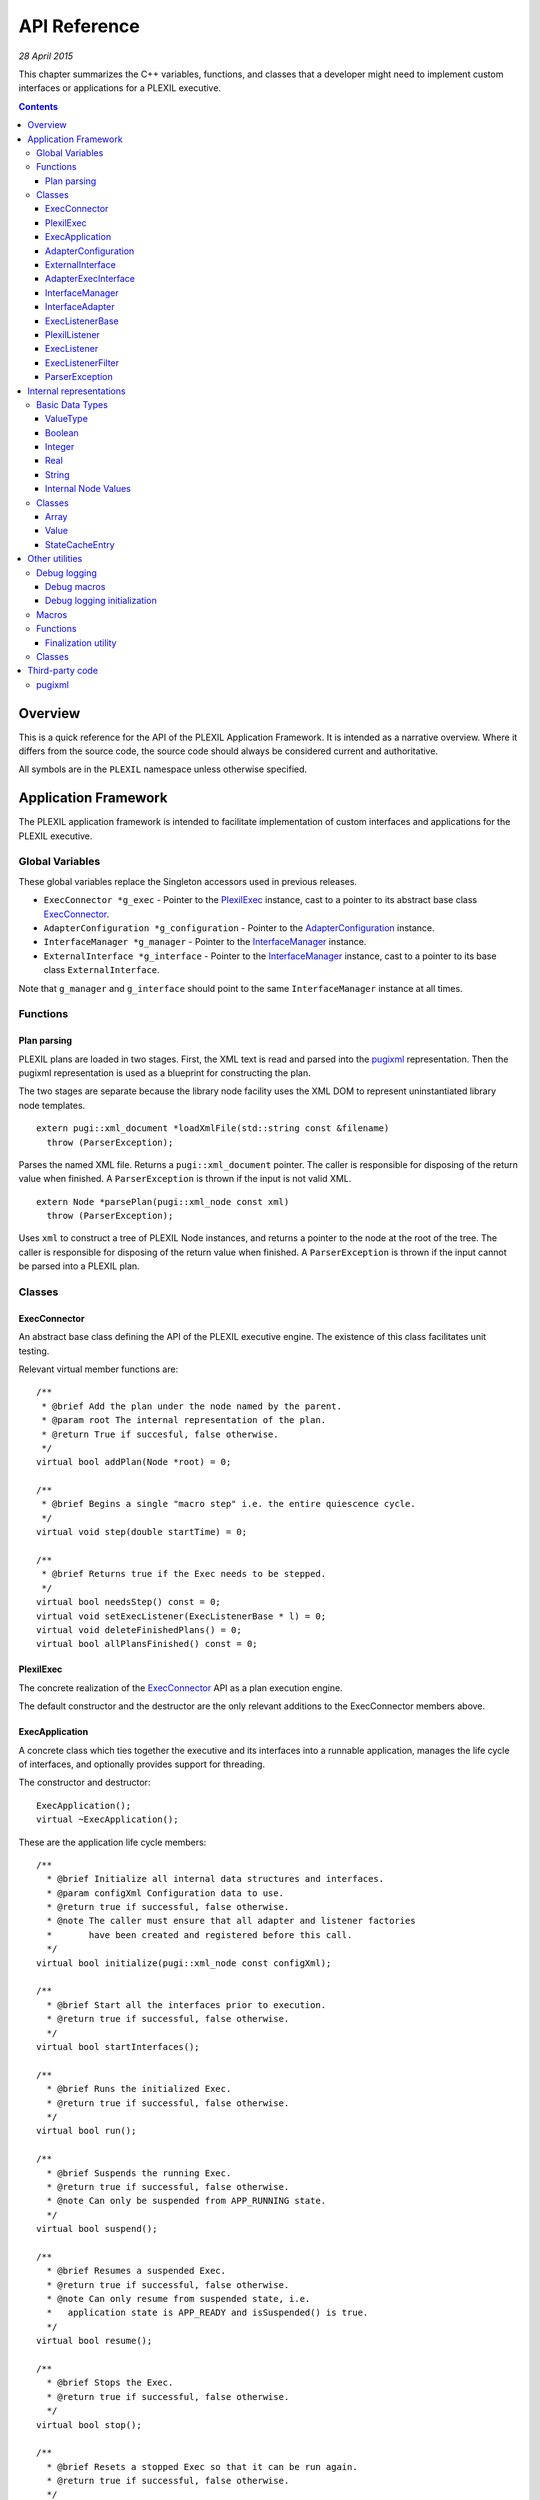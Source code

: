 .. _APIReference:

API Reference
===============

*28 April 2015*

This chapter summarizes the C++ variables, functions, and classes that a
developer might need to implement custom interfaces or applications for
a PLEXIL executive.

.. contents::

Overview
--------

This is a quick reference for the API of the PLEXIL Application
Framework. It is intended as a narrative overview. Where it differs from
the source code, the source code should always be considered current and
authoritative.

All symbols are in the ``PLEXIL`` namespace unless otherwise specified.

.. _application_framework:

Application Framework
---------------------

The PLEXIL application framework is intended to facilitate
implementation of custom interfaces and applications for the PLEXIL
executive.

.. _global_variables:

Global Variables
~~~~~~~~~~~~~~~~

These global variables replace the Singleton accessors used in previous
releases.

-  ``ExecConnector *g_exec`` - Pointer to the
   `PlexilExec <#PlexilExec>`__ instance, cast to a pointer to its
   abstract base class `ExecConnector <#ExecConnector>`__.
-  ``AdapterConfiguration *g_configuration`` - Pointer to the
   `AdapterConfiguration <#AdapterConfiguration>`__ instance.
-  ``InterfaceManager *g_manager`` - Pointer to the
   `InterfaceManager <#InterfaceManager>`__ instance.
-  ``ExternalInterface *g_interface`` - Pointer to the
   `InterfaceManager <#InterfaceManager>`__ instance, cast to a pointer
   to its base class ``ExternalInterface``.

Note that ``g_manager`` and ``g_interface`` should point to the same
``InterfaceManager`` instance at all times.

Functions
~~~~~~~~~

.. _plan_parsing:

Plan parsing
^^^^^^^^^^^^

PLEXIL plans are loaded in two stages. First, the XML text is read and
parsed into the `pugixml <#pugixml>`__ representation. Then the pugixml
representation is used as a blueprint for constructing the plan.

The two stages are separate because the library node facility uses the
XML DOM to represent uninstantiated library node templates.

::

    extern pugi::xml_document *loadXmlFile(std::string const &filename)
      throw (ParserException);

Parses the named XML file. Returns a ``pugi::xml_document`` pointer. The
caller is responsible for disposing of the return value when finished. A
``ParserException`` is thrown if the input is not valid XML.

::

    extern Node *parsePlan(pugi::xml_node const xml)
      throw (ParserException);

Uses ``xml`` to construct a tree of PLEXIL Node instances, and returns a
pointer to the node at the root of the tree. The caller is responsible
for disposing of the return value when finished. A ``ParserException``
is thrown if the input cannot be parsed into a PLEXIL plan.

Classes
~~~~~~~

ExecConnector
^^^^^^^^^^^^^

An abstract base class defining the API of the PLEXIL executive engine.
The existence of this class facilitates unit testing.

Relevant virtual member functions are:

::

    /**
     * @brief Add the plan under the node named by the parent.
     * @param root The internal representation of the plan.
     * @return True if succesful, false otherwise.
     */
    virtual bool addPlan(Node *root) = 0;

    /**
     * @brief Begins a single "macro step" i.e. the entire quiescence cycle.
     */
    virtual void step(double startTime) = 0;

    /**
     * @brief Returns true if the Exec needs to be stepped.
     */
    virtual bool needsStep() const = 0;
    virtual void setExecListener(ExecListenerBase * l) = 0;
    virtual void deleteFinishedPlans() = 0;
    virtual bool allPlansFinished() const = 0;

PlexilExec
^^^^^^^^^^

The concrete realization of the `ExecConnector <#ExecConnector>`__ API
as a plan execution engine.

The default constructor and the destructor are the only relevant
additions to the ExecConnector members above.

ExecApplication
^^^^^^^^^^^^^^^

A concrete class which ties together the executive and its interfaces
into a runnable application, manages the life cycle of interfaces, and
optionally provides support for threading.

The constructor and destructor:

::

    ExecApplication();
    virtual ~ExecApplication();

These are the application life cycle members:

::

    /**
      * @brief Initialize all internal data structures and interfaces.
      * @param configXml Configuration data to use.
      * @return true if successful, false otherwise.
      * @note The caller must ensure that all adapter and listener factories
      *       have been created and registered before this call.
      */
    virtual bool initialize(pugi::xml_node const configXml);

    /**
      * @brief Start all the interfaces prior to execution.
      * @return true if successful, false otherwise.
      */
    virtual bool startInterfaces();

    /**
      * @brief Runs the initialized Exec.
      * @return true if successful, false otherwise.
      */
    virtual bool run();

    /**
      * @brief Suspends the running Exec.
      * @return true if successful, false otherwise.
      * @note Can only be suspended from APP_RUNNING state.
      */
    virtual bool suspend();

    /**
      * @brief Resumes a suspended Exec.
      * @return true if successful, false otherwise.
      * @note Can only resume from suspended state, i.e. 
      *   application state is APP_READY and isSuspended() is true.
      */
    virtual bool resume();

    /**
      * @brief Stops the Exec.
      * @return true if successful, false otherwise.
      */
    virtual bool stop();
      
    /**
      * @brief Resets a stopped Exec so that it can be run again.
      * @return true if successful, false otherwise.
      */
    virtual bool reset();

    /**
      * @brief Shuts down a stopped Exec.
      * @return true if successful, false otherwise.
      */
    virtual bool shutdown();

Plan and library loading:

::

    /**
      * @brief Add a plan as an XML document.
      * @return true if successful, false otherwise.
      */
    virtual bool addPlan(pugi::xml_document* planXml);

    /**
      * @brief Add the specified directory name to the end of the library node loading path.
      * @param libdir The directory name.
      */
    void addLibraryPath(const std::string& libdir);

    /**
      * @brief Add the specified directory names to the end of the library node loading path.
      * @param libdirs The vector of directory names.
      */
    void addLibraryPath(const std::vector<std::string>& libdirs);

    /**
      * @brief Add a library as an XML document.
      * @return true if successful, false otherwise.
      */
    virtual bool addLibrary(pugi::xml_document* libXml);

    /**
      * @brief Load the named library from the library path.
      * @param name The name of the library.
      * @return true if successful, false otherwise.
      */
    virtual bool loadLibrary(std::string const &name);

Plan execution:

::

       /**
        * @brief Step the Exec until the queue is empty.
        * @return true if successful, false otherwise.
        * @note Can only be called in APP_READY state.
        * @note Can be called when application is suspended.
        * @note Acquires m_execMutex and holds until done.  
        */
       virtual bool stepUntilQuiescent();

AdapterConfiguration
^^^^^^^^^^^^^^^^^^^^

A class which provides registration and lookup services for external
interfacing objects.

The application life cycle API:

::

    /**
     * @brief Performs basic initialization of the interface and all adapters.
     * @return true if successful, false otherwise.
     */
    bool initialize();

    /**
     * @brief Prepares the interface and adapters for execution.
     * @return true if successful, false otherwise.
     */
    bool start();

    /**
     * @brief Halts all interfaces.
     * @return true if successful, false otherwise.
     */
    bool stop();

    /**
     * @brief Resets the interface prior to restarting.
     * @return true if successful, false otherwise.
     */
    bool reset();

    /**
     * @brief Shuts down the interface.
     * @return true if successful, false otherwise.
     */
    bool shutdown();

Member functions which may be useful to application developers:

::

    /**
     * @brief Add an externally constructed interface adapter.
     * @param adapter The adapter ID.
     */
    void addInterfaceAdapter(InterfaceAdapter *adapter);

    /**
     * @brief Add an externally constructed ExecListener.
     * @param listener Pointer to the listener
     */
    void addExecListener(PlexilListener *listener);

Member functions which are useful to application and interface
developers:

::

    /**
     * @brief Register the given interface adapter.
     * @param adapter The interface adapter to be registered.
     */
    void defaultRegisterAdapter(InterfaceAdapter *adapter);

    /**
     * @brief Register the given interface adapter for this command.
     Returns true if successful.  Fails and returns false
     iff the command name already has an adapter registered
              or setting a command interface is not implemented.
     * @param commandName The command to map to this adapter.
     * @param intf The interface adapter to handle this command.
     */
    bool registerCommandInterface(std::string const &commandName,
                                  InterfaceAdapter *intf);

    /**
     * @brief Register the given interface adapter for lookups to this state.
     Returns true if successful.  Fails and returns false
     if the state name already has an adapter registered
              or registering a lookup interface is not implemented.
     * @param stateName The name of the state to map to this adapter.
     * @param intf The interface adapter to handle this lookup.
     */
    bool registerLookupInterface(std::string const &stateName,
                                 InterfaceAdapter *intf);

    /**
     * @brief Register the given interface adapter for planner updates.
              Returns true if successful.  Fails and returns false
              iff an adapter is already registered
              or setting the default planner update interface is not implemented.
     * @param intf The interface adapter to handle planner updates.
     */
    bool registerPlannerUpdateInterface(InterfaceAdapter *intf);

    /**
     * @brief Register the given interface adapter as the default for all lookups and commands
     which do not have a specific adapter.  Returns true if successful.
     Fails and returns false if there is already a default adapter registered
              or setting the default interface is not implemented.
     * @param intf The interface adapter to use as the default.
     */
    bool setDefaultInterface(InterfaceAdapter *intf);

    /**
     * @brief Register the given interface adapter as the default for lookups.
             This interface will be used for all lookups which do not have
          a specific adapter.
     * @param intf The interface adapter to use as the default.
     * @return True if successful, false if there is already a default adapter registered.
     */
    bool setDefaultLookupInterface(InterfaceAdapter *intf);

    /**
     * @brief Register the given interface adapter as the default for commands.
              This interface will be used for all commands which do not have
          a specific adapter.
          Fails and returns false if there is already a default command adapter registered.
     * @param intf The interface adapter to use as the default.
     * @return True if successful, false if there is already a default adapter registered.
     */
    bool setDefaultCommandInterface(InterfaceAdapter *intf);

Plan and library loading path access:

::

    /**
     * @brief Get the search path for library nodes.
     * @return A reference to the library search path.
     */
    const std::vector<std::string>& getLibraryPath() const;

    /**
     * @brief Get the search path for plan files.
     * @return A reference to the plan search path.
     */
    const std::vector<std::string>& getPlanPath() const;

    /**
     * @brief Add the specified directory name to the end of the library node loading path.
     * @param libdir The directory name.
     */
    void addLibraryPath(const std::string& libdir);

    /**
     * @brief Add the specified directory names to the end of the library node loading path.
     * @param libdirs The vector of directory names.
     */
    void addLibraryPath(const std::vector<std::string>& libdirs);

    /**
     * @brief Add the specified directory name to the end of the plan loading path.
     * @param libdir The directory name.
     */
    void addPlanPath(const std::string& libdir);

    /**
     * @brief Add the specified directory names to the end of the plan loading path.
     * @param libdirs The vector of directory names.
     */
    void addPlanPath(const std::vector<std::string>& libdirs);

ExternalInterface
^^^^^^^^^^^^^^^^^

An abstract base class defining the API used by the PLEXIL executive
engine to talk to the outside world.

Application developers should have no need to interact directly with
this class; use the member functions on
`InterfaceManager <#InterfaceManager>`__ or
`AdapterExecInterface <#AdapterExecInterface>`__ instead.

AdapterExecInterface
^^^^^^^^^^^^^^^^^^^^

An abstract base class defining the API used by interface adapters to
talk to the `InterfaceManager <#InterfaceManager>`__. Its existence as a
separate class is intended to hide knowledge of the interface manager
internals from adapters.

Member functions relevant to interface adapters:

::

    /**
     * @brief Notify of the availability of a new value for a lookup.
     * @param state The state for the new value.
     * @param value The new value.
     */
    virtual void handleValueChange(State const &state, const Value& value) = 0;

    /**
     * @brief Notify of the availability of a command handle value for a command.
     * @param cmd Pointer to the Command instance.
     * @param value The new value.
     */
    virtual void handleCommandAck(Command * cmd, CommandHandleValue value) = 0;

    /**
     * @brief Notify of the availability of a return value for a command.
     * @param cmd Pointer to the Command instance.
     * @param value The new value.
     */
    virtual void handleCommandReturn(Command * cmd, Value const& value) = 0;

    /**
     * @brief Notify of the availability of a command abort acknowledgment.
     * @param cmd Pointer to the Command instance.
     * @param ack The acknowledgment value.
     */
    virtual void handleCommandAbortAck(Command * cmd, bool ack) = 0;

    /**
     * @brief Notify of the availability of a planner update acknowledgment.
     * @param upd Pointer to the Update instance.
     * @param ack The acknowledgment value.
     */
    virtual void handleUpdateAck(Update * upd, bool ack) = 0;

    /**
     * @brief Notify the executive of a new plan.
     * @param planXml The pugixml representation of the new plan.
     */
    virtual void handleAddPlan(pugi::xml_node const planXml)
      throw (ParserException)
      = 0;

    /**
     * @brief Notify the executive of a new library node.
     * @param planXml Pointer to the XML document containing the new library node
     * @note Deletion of the XML document will be handled by the interface.
     */
    virtual void handleAddLibrary(pugi::xml_document *planXml)
      throw (ParserException)
      = 0;

    /**
     * @brief Notify the executive that it should run one cycle.  This should be sent after
     each batch of lookup and command return data.
    */
    virtual void notifyOfExternalEvent() = 0;

    /**
     * @brief Run the exec and wait until all events in the queue have been processed.
     * @note Only implemented when thread support is enabled, i.e. the preprocessor macro PLEXIL_WITH_THREADS is defined.
     */
    virtual void notifyAndWaitForCompletion() = 0;

InterfaceManager
^^^^^^^^^^^^^^^^

The concrete realization of the
`ExternalInterface <#ExternalInterface>`__ and
`AdapterExecInterface <#AdapterExecInterface>`__ APIs.

InterfaceAdapter
^^^^^^^^^^^^^^^^

An abstract base class defining the API of external interfaces as seen
by the `InterfaceManager <#InterfaceManager>`__.

The constructors require a reference to the
`AdapterExecInterface <#AdapterExecInterface>`__ instance, which is
always an ``InterfaceManager``:

::

    /**
      * @brief Constructor.
      * @param execInterface Reference to the parent AdapterExecInterface object.
      */
    InterfaceAdapter(AdapterExecInterface& execInterface);

    /**
      * @brief Constructor from configuration XML.
      * @param execInterface Reference to the parent AdapterExecInterface object.
      * @param xml The XML element describing this adapter
      * @note The instance maintains a shared reference to the XML.
      */
    InterfaceAdapter(AdapterExecInterface& execInterface, 
                      pugi::xml_node const xml);

The base class provides these accessors:

::

    /**
     * @brief Get the configuration XML for this instance.
     */
    pugi::xml_node const getXml();

    /**
     * @brief Get the AdapterExecInterface for this instance.
     */
    AdapterExecInterface& getExecInterface()

The base class also implements this method for registering the adapter
with the AdapterConfiguration. Derived classes may override it if
desired:

::

    /**
     * @brief Register this adapter based on its XML configuration data.
     * @note The adapter is presumed to be fully initialized and working at the time of this call.
     * @note This is a default method; adapters are free to override it.
     */
    virtual void registerAdapter();

**Below this line are the methods which must be implemented for any
class derived from ``InterfaceAdapter``.**

The lifecycle API must be implemented in any derived class. The methods
can be stubs, but they must return ``true`` as a minimum.

::

    /**
      * @brief Initializes the adapter, possibly using its configuration data.
      * @return true if successful, false otherwise.
      */
    virtual bool initialize() = 0;

    /**
      * @brief Starts the adapter, possibly using its configuration data.  
      * @return true if successful, false otherwise.
      */
    virtual bool start() = 0;

    /**
      * @brief Stops the adapter.  
      * @return true if successful, false otherwise.
      */
    virtual bool stop() = 0;

    /**
      * @brief Resets the adapter.  
      * @return true if successful, false otherwise.
      * @note Adapters should provide their own methods.
      */
    virtual bool reset() = 0;

    /**
      * @brief Shuts down the adapter, releasing any of its resources.
      * @return true if successful, false otherwise.
      * @note Adapters should provide their own methods.
      */
    virtual bool shutdown() = 0;

The lookup API:

::

    /**
     * @brief Perform an immediate lookup on an existing state.
     * @param state The state.
     * @return The current value for the state.
     * @note Adapters should provide their own methods. The default method warns and sets the cache entry to unknown.
     */
    virtual void lookupNow(State const &state, StateCacheEntry &cacheEntry);

    /**
     * @brief Inform the interface that it should report changes in value of this state.
     * @param state The state.
     * @note Adapters should provide their own methods.  The default method raises an assertion.
     */
    virtual void subscribe(const State& state);

    /**
     * @brief Inform the interface that a lookup should no longer receive updates.
     * @note Adapters should provide their own methods.  The default method raises an assertion.
     */
    virtual void unsubscribe(const State& state);
    
    /**
     * @brief Advise the interface of the current thresholds to use when reporting this state.
     * @param state The state.
     * @param hi The upper threshold, at or above which to report changes.
     * @param lo The lower threshold, at or below which to report changes.
     * @note Adapters should provide their own methods as appropriate.  The default methods do nothing.
     */
    virtual void setThresholds(const State& state, double hi, double lo);
    virtual void setThresholds(const State& state, int32_t hi, int32_t lo);

The command API:

::

    /**
     * @brief Execute a command with the requested arguments.
     * @param cmd The Command instance.
     */
    virtual void executeCommand(Command *cmd);

    /**
     * @brief Abort the pending command.
     * @param cmd Pointer to the command being aborted.
     * @note Derived classes may implement this method.
     */
    virtual void invokeAbort(Command *cmd);

The planner update API:

::

    /**
     * @brief Send the name of the supplied node, and the supplied value pairs, to the planner.
     * @param update Pointer to the Update object.
     * @note Derived classes may implement this method.
     */
    virtual void sendPlannerUpdate(Update *update);

ExecListenerBase
^^^^^^^^^^^^^^^^

An abstract base class defining the API used by the
`PlexilExec <#PlexilExec>`__ to notify the outside world of plan state
changes.

PlexilListener
^^^^^^^^^^^^^^

An abstract base class derived from
`ExecListenerBase <#ExecListenerBase>`__, adding APIs used by the
`InterfaceManager <#InterfaceManager>`__ to notify the outside world
when new plans or libraries are loaded.

ExecListener
^^^^^^^^^^^^

An abstract base class derived from
`PlexilListener <#PlexilListener>`__, which PLEXIL application
developers may extend to notify the outside world of events inside the
executive. Optionally uses an instance of
`ExecListenerFilter <#ExecListenerFilter>`__ to perform event filtering.

The constructors:

::

    /**
     * @brief Default constructor.
     */
    ExecListener();

    /**
     * @brief Constructor from configuration XML
     * @param xml Pointer to the (shared) configuration XML describing this listener.
     */
    ExecListener(pugi::xml_node const xml);

The ``setFilter()`` accessor may be used to install a custom
`ExecListenerFilter <#ExecListenerFilter>`__ instance to select events
for notification. Only applications which do not use the `interface
configuration file <Interface_Configuration_File>`__ approach need to
call this accessor.

::

    /**
     * @brief Set the filter of this instance.
     * @param fltr Pointer to the filter.
     */
    void setFilter(ExecListenerFilter *fltr);

The ``getXml()`` accessor can be used to extract configuration
information:

::

    pugi::xml_node const getXml() const;

**Below this line are the member functions which a derived class may
override if desired. All have default methods.**

The lifecycle member functions:

::

    /**
     * @brief Perform listener-specific initialization.
     * @return true if successful, false otherwise.
     */
    virtual bool initialize();

    /**
     * @brief Perform listener-specific startup.
     * @return true if successful, false otherwise.
     */
    virtual bool start();

    /**
     * @brief Perform listener-specific actions to stop.
     * @return true if successful, false otherwise.
     */
    virtual bool stop();

    /**
     * @brief Perform listener-specific actions to reset to initialized state.
     * @return true if successful, false otherwise.
     */
    virtual bool reset();

    /**
     * @brief Perform listener-specific actions to shut down.
     * @return true if successful, false otherwise.
     */
    virtual bool shutdown();

The notification implementation member functions have ``protected``
access:

::

    /**
     * @brief Notify that nodes have changed state.
     * @param Vector of node state transition info.
     * @note Current states are accessible via the node.
     */
    virtual void implementNotifyNodeTransitions(std::vector<NodeTransition> const & /* transitions */) const;

    /**
     * @brief Notify that a node has changed state.
     * @param prevState The old state.
     * @param node The node that has transitioned.
     * @note The current state is accessible via the node.
     */
    virtual void implementNotifyNodeTransition(NodeState /* prevState */,
                                               Node * /* node */) const;

    /**
     * @brief Notify that a plan has been received by the Exec.
     * @param plan The intermediate representation of the plan.
     */
    virtual void implementNotifyAddPlan(pugi::xml_node const /* plan */) const;

    /**
     * @brief Notify that a library node has been received by the Exec.
     * @param libNode The intermediate representation of the plan.
     */
    virtual void implementNotifyAddLibrary(pugi::xml_node const /* libNode */) const;

    /**
     * @brief Notify that a variable assignment has been performed.
     * @param dest The Expression being assigned to.
     * @param destName A string naming the destination.
     * @param value The value being assigned.
     */
    virtual void implementNotifyAssignment(Expression const * /* dest */,
                                           std::string const & /* destName */,
                                           Value const & /* value */) const;

ExecListenerFilter
^^^^^^^^^^^^^^^^^^

An abstract base class which PLEXIL application developers may extend to
select the events reported by an instance of a class derived from
`ExecListener <#ExecListener>`__.

ParserException
^^^^^^^^^^^^^^^

Used to report an error in plan or script parsing.

Constructors:

::

    ParserException() throw();
    ParserException(const char* msg) throw ();
    ParserException(const char* msg, const char* filename, int offset) throw();
    ParserException(const char* msg, const char* filename, int line, int col) throw();

Several ways to invoke the constructor.

-  ``msg`` is the message to be displayed.
-  ``filename`` is the name of the file in which the error was found, if
   available.
-  ``offset`` is the number of bytes into the file at which the error
   was found. (This is provided because the `pugixml <#pugixml>`__
   doesn't maintain a line counter.)
-  ``line`` and ``col`` are the line number and column number,
   respectively, of the error location.

::

    virtual ~ParserException() throw();

Destructor.

::

    ParserException& operator=(const ParserException&) throw();

Assignment operator.

::

    virtual const char *what() const throw();

Returns the error message.

.. _internal_representations:

Internal representations
------------------------

.. _basic_data_types:

Basic Data Types
~~~~~~~~~~~~~~~~

These are the representations used inside the PLEXIL Exec.

ValueType
^^^^^^^^^

This is an enumeration which identifies the type of a PLEXIL value.

Boolean
^^^^^^^

Represented by the C++ ``bool`` type, effectively a one-byte integer.
``false`` is 0, and ``true`` is any other value, but by convention 1 is
preferred.

Integer
^^^^^^^

A 32-bit signed two's complement integer. Implemented as the C99 type
``int32_t``, defined in standard header file stdint.h.

Real
^^^^

A 64-bit floating point number, as defined by the C type ``double``.
Expected to conform to the IEEE 754 standard.

String
^^^^^^

A character string, implemented as the C++ Standard Library class
``std::string``.

.. _internal_node_values:

Internal Node Values
^^^^^^^^^^^^^^^^^^^^

The PLEXIL types ``NodeStateValue``, ``NodeOutcomeValue``,
``NodeFailureValue``, and ``NodeCommandHandleValue`` are implemented as
C enumerated types with non-overlapping ranges.

In the PLEXIL implementation, internal node values are stored and passed
as the C99 type ``uint16_t``, defined in standard header file stdint.h.

.. _classes_1:

Classes
~~~~~~~

Array
^^^^^

A base class for homogeneous one-dimensional arrays of PLEXIL language
data types ``Boolean``, ``Integer``, ``Real``, or ``String``.

Each ``Array`` has a maximum size, and an element value type. Each
individual element can be unknown or an actual value.

These query methods are generic:

::

    size_t size() const;
    bool elementKnown(size_t index) const;
    bool allElementsKnown() const;
    bool anyElementsKnown() const;
    std::vector<bool> const &getKnownVector() const;

These pure virtual accessors are implemented by derived classes of
specific element types:

::

    virtual ValueType getElementType() const = 0;
    virtual Value getElementValue(size_t index) const = 0;

These pure virtual accessors should be used only after the array's
element type has been checked. Incompatible types may result in a failed
assertion.

::

    virtual bool getElement(size_t index, bool &result) const = 0;
    virtual bool getElement(size_t index, int32_t &result) const = 0;
    virtual bool getElement(size_t index, double &result) const = 0;
    virtual bool getElement(size_t index, std::string &result) const = 0;

These accessors are only implemented on String arrays.

::

    virtual bool getElementPointer(size_t index, std::string const *&result) const = 0;
    virtual bool getMutableElementPointer(size_t index, std::string *&result) = 0;

These accessors give a const reference to the vector actually storing
the array elements.

::

    virtual void getContentsVector(std::vector<bool> const *&result) const = 0;
    virtual void getContentsVector(std::vector<int32_t> const *&result) const = 0;
    virtual void getContentsVector(std::vector<double> const *&result) const = 0;
    virtual void getContentsVector(std::vector<std::string> const *&result) const = 0;

Arrays can be set to all-unknown by the reset method:

::

    virtual void reset();

To resize an array, use this method:

::

    /**
     * @brief Expand the array to the requested size. 
     *        Mark the new elements as unknown.
     *        If already that size or larger, does nothing.
     * @param size The requested size.
     */
    virtual void resize(size_t size);

Elements of the array can be set via the setElement methods:

::

    virtual void setElement(size_t index, bool const &newVal) = 0;
    virtual void setElement(size_t index, int32_t const &newVal) = 0;
    virtual void setElement(size_t index, double const &newVal) = 0;
    virtual void setElement(size_t index, std::string const &newVal) = 0;

**NOTE:** A call to ``setElement`` with a numeric value that is not one
of the specific types above (e.g. ``int``) may result in the ``bool``
method being selected by the compiler. We recommend explicitly
converting or casting values to one of the above types to be safe.

Value
^^^^^

A concrete class representing a typed value in the PLEXIL language.
``Value`` instances can represent any legal value in the PLEXIL
language.

The `AdapterExecInterface <#AdapterExecInterface>`__ members
``handleValueChange()`` and ``handleCommandReturn()`` take ``Value``
instances as arguments.

Constructors:

::

    Value();                                      // creates an unknown value of unknown type
    Value(Value const &);                         // copy constructor

    Value(bool val);                              // Boolean
    Value(uint16_t enumVal, ValueType typ);       // internal values, typed UNKNOWN
    Value(int32_t val);                           // Integer
    Value(double val);                            // Real
    Value(std::string const &val);                // String
    Value(char const *val);                       // String; convenience constructor
    Value(BooleanArray const &val);               // Array types
    Value(IntegerArray const &val);
    Value(RealArray const &val);
    Value(StringArray const &val);

    // Constructs the appropriate array type.
    Value(std::vector<Value> const &vals);

**NOTE:** A call to a ``Value`` constructor with a numeric value that is
not one of the specific types above (e.g. ``int``) may result in the
``bool`` constructor being selected by the compiler. We recommend
explicitly converting or casting values to one of the above types to be
safe.

Assignment operators:

::

    Value &operator=(Value const &);
    Value &operator=(bool val);
    Value &operator=(uint16_t enumVal); // Node-internal values only
    Value &operator=(int32_t val);
    Value &operator=(double val);
    Value &operator=(std::string const &val);
    Value &operator=(char const *val);
    Value &operator=(BooleanArray const &val);
    Value &operator=(IntegerArray const &val);
    Value &operator=(RealArray const &val);
    Value &operator=(StringArray const &val);
    void setUnknown();

**NOTE:** A call to a ``Value`` assignment operator with a numeric value
that is not one of the specific types above (e.g. ``int``) may result in
the ``bool`` method being selected by the compiler. We recommend
explicitly converting or casting values to one of the above types to be
safe.

You can ask a ``Value`` what its type is, and if its value is known:

::

    ValueType valueType() const;
    bool isKnown() const;

``getValue()`` and ``getValuePointer`` accessors all take a reference to
the result variable as an argument, and return ``true`` if the value was
known and valid for the variable, ``false`` if it was unknown or of a
type incompatible with the reference.

::

    bool getValue(bool &result) const;
    bool getValue(uint16_t &result) const;
    bool getValue(int32_t &result) const;
    bool getValue(double &result) const;
    bool getValue(std::string &result) const;

    bool getValuePointer(std::string const *&ptr) const;
    bool getValuePointer(Array const *&ptr) const; // generic Array
    bool getValuePointer(BooleanArray const *&ptr) const;
    bool getValuePointer(IntegerArray const *&ptr) const;
    bool getValuePointer(RealArray const *&ptr) const;
    bool getValuePointer(StringArray const *&ptr) const;

Two comparison operators are defined as member functions:

::

    bool equals(Value const &) const;
    bool lessThan(Value const &) const; // for (e.g.) std::map

And several variations are defined as overloaded operators:

::

    bool operator==(Value const &a, Value const &b);
    bool operator!=(Value const &a, Value const &b);
    bool operator<(Value const &a, Value const &b);
    bool operator<=(Value const &a, Value const &b);
    bool operator>(Value const &a, Value const &b);
    bool operator>=(Value const &a, Value const &b);

Print methods:

::

    void print(std::ostream &s) const;
    std::string valueToString() const;

And the overloaded operator ``<<``:

::

    std::ostream &operator<<(std::ostream &, Value const &);

StateCacheEntry
^^^^^^^^^^^^^^^

A concrete class representing the current value of a Lookup in the
PLEXIL language. They are managed by the executive.

The accessors (setters) below are the only member functions an interface
developer should need:

::

    void setUnknown();

    void update(Value const &val);  // convenience

    void update(bool const &val);
    void update(int32_t const &val);
    void update(double const &val);
    void update(std::string const &val);

**NOTE:** A call to ``update`` with a numeric value that is not one of
the specific types above (e.g. ``int``) may result in the ``bool``
method being selected by the compiler. We recommend explicitly
converting or casting values to one of the above types to be safe.

::

    void updatePtr(std::string const *valPtr);
    void updatePtr(BooleanArray const *valPtr);
    void updatePtr(IntegerArray const *valPtr);
    void updatePtr(RealArray const *valPtr);
    void updatePtr(StringArray const *valPtr);

.. _other_utilities:

Other utilities
---------------

.. _debug_logging:

Debug logging
~~~~~~~~~~~~~

The ``debugMsg`` and ``condDebugMsg`` macros allow a developer to
selectively print information from inside the Exec.

The debug facility is enabled by default. Use the
``--disable-debug-logging`` option to the ``configure`` script to
disable it. See the ``README`` file in the top level of the
distribution.

Each message has an associated *marker*, a string identifying one or
more related messages, as well as the name of the source file in which
the message appears. The list of active file names and marker patterns
is in the *debug configuration file*, by default the file named
``Debug.cfg`` in the working directory from which the program was
launched.

.. _debug_macros:

Debug macros
^^^^^^^^^^^^

These macros, when inserted into a C++ source file, will print messages
when the appropriate marker and file are enabled. In each case
``marker`` should be a quoted string.

``#define debugMsg(marker, data) ...``

When ``marker`` is enabled, prints the ``data`` to the debug log stream.
Note that ``data`` is expanded into a statement like:

``stream << data ;``

``#define condDebugMsg(cond, marker, data) ...``

Like ``debugMsg`` above, but the message is only printed when the
``marker`` is enabled and the ``cond`` expression is true.

``#define debugStmt(marker, stmt)``

Executes ``stmt`` when ``marker`` is enabled.

``#define condDebugStmt(cond, marker, stmt)``

Executes ``stmt`` when ``marker`` is enabled and the ``cond`` expression
is true.

.. _debug_logging_initialization:

Debug logging initialization
^^^^^^^^^^^^^^^^^^^^^^^^^^^^

The PLEXIL Executive executables already enable debug logging (unless
configured without it during the build). By default the pattern list is
read from the file named ``Debug.cfg`` in the working directory from
which the program was launched.

Applications which implement their own ``main()`` routine can initialize
the facility via the following C++ API. Note that these functions are in
the global namespace, not ``PLEXIL``.

The debug output stream defaults to standard output. If redirecting the
debug output, the stream must be set before any other debug logging
operations are performed:

::

    extern bool setDebugOutputStream(std::ostream &os);

Debug markers are all disabled at startup. Marker patterns can be read
with this function.

::

    extern bool readDebugConfigStream(std::istream &is);

All, none, or a subset of the message markers can be enabled via the
following functions:

::

    extern void enableAllDebugMessages();
    extern void disableAllDebugMessages();
    extern void enableMatchingDebugMessages(char const *file, char const *marker);

The ``file`` and ``marker`` arguments to ``enableMatchingDebugMessages``
may not be ``NULL``.

Macros
~~~~~~

.. _functions_1:

Functions
~~~~~~~~~

.. _finalization_utility:

Finalization utility
^^^^^^^^^^^^^^^^^^^^

Where a cleanup upon program completion is required, but the order in
which the cleanup is performed can't be determined statically, you can
use this utility, which is written in standard C. It allows cleanup
functions to be registered, and executes them in last-in, first-out
order.

::

    typedef void (*lc_operator)() ;

Cleanup functions take no arguments and return no value.

::

    void addFinalizer(lc_operator op);

Registers one cleanup function.

::

    void runFinalizers();

Run all the registered cleanup functions, and free the finalizer list.
This function is most useful if it is the very last function called by a
program before exit.

.. _classes_2:

Classes
~~~~~~~

.. _third_party_code:

Third-party code
----------------

PLEXIL uses additional open-source libraries. For documentation of those
libraries, please use the links below.

pugixml
~~~~~~~

`pugixml <http://pugixml.org/>`__ is a lightweight, high-performance,
cross-platform, DOM-style XML package coded in C++. pugixml is actively
developed and maintained at this writing.

--------------

Copyright (c) 2006-2015, Universities Space Research Association (USRA).
All rights reserved.

`Category:PLEXIL REFERENCE MANUAL <Category:PLEXIL_REFERENCE_MANUAL>`__
